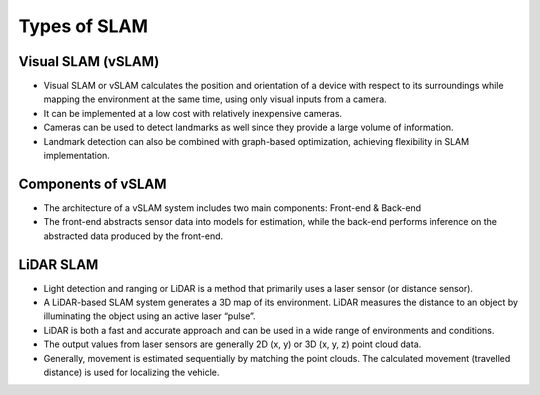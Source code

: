 Types of SLAM
################

Visual SLAM (vSLAM)
**********************

* Visual SLAM or vSLAM calculates the position and orientation of a device with respect to its surroundings while mapping the environment at the same time, using only visual inputs from a camera.   
* It can be implemented at a low cost with relatively inexpensive cameras.
* Cameras can be used to detect landmarks as well since they provide a large volume of information.
* Landmark detection can also be combined with graph-based optimization, achieving flexibility in SLAM implementation.

.. image:: ../_static/images/vslam.png
  :width: 500
  :alt: Visual SLAM Image

Components of vSLAM
**********************

* The architecture of a vSLAM system includes two main components: Front-end & Back-end
* The front-end abstracts sensor data into models for estimation, while the back-end performs inference on the abstracted data produced by the front-end.

.. image:: ../_static/images/vslam_components.png
   :width: 600
   :alt: Components of vSLAM Image

LiDAR SLAM
***********

* Light detection and ranging or LiDAR is a method that primarily uses a laser sensor (or distance sensor).
* A LiDAR-based SLAM system generates a 3D map of its environment. LiDAR measures the distance to an object by illuminating the object using an active laser “pulse”.
* LiDAR is both a fast and accurate approach and can be used in a wide range of environments and conditions. 
* The output values from laser sensors are generally 2D (x, y) or 3D (x, y, z) point cloud data.
* Generally, movement is estimated sequentially by matching the point clouds. The calculated movement (travelled distance) is used for localizing the vehicle. 
